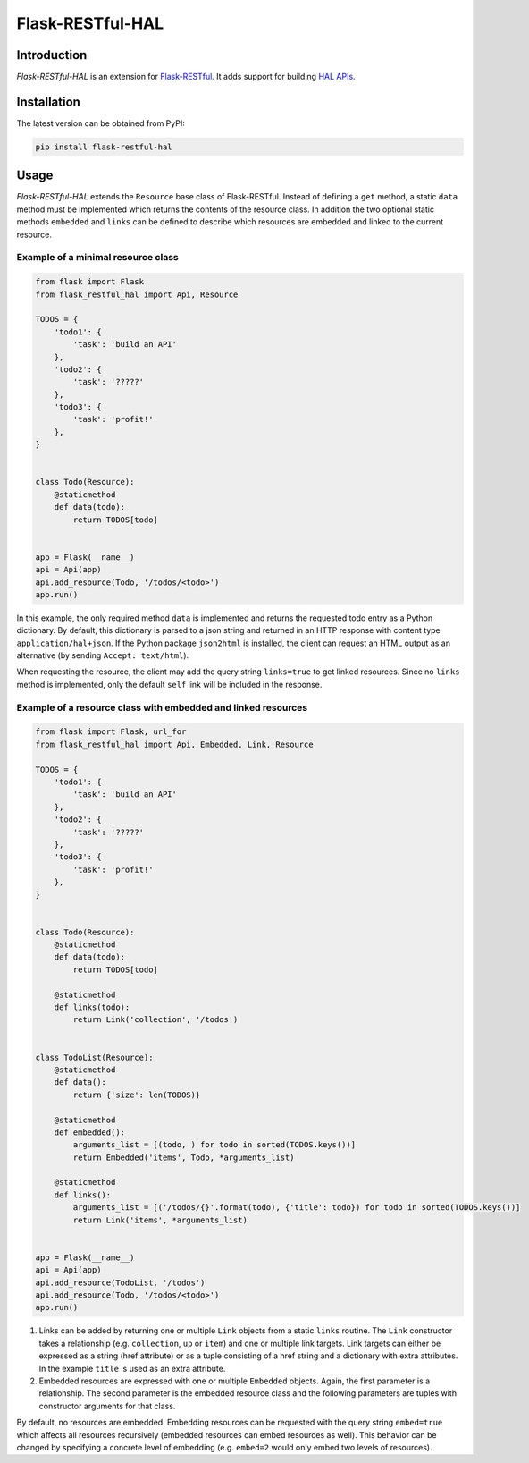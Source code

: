 Flask-RESTful-HAL
=================

Introduction
------------

*Flask-RESTful-HAL* is an extension for
`Flask-RESTful <https://flask-restful.readthedocs.io/en/latest/>`__. It
adds support for building `HAL
APIs <http://stateless.co/hal_specification.html>`__.

Installation
------------

The latest version can be obtained from PyPI:

.. code:: python

    pip install flask-restful-hal

Usage
-----

*Flask-RESTful-HAL* extends the ``Resource`` base class of
Flask-RESTful. Instead of defining a ``get`` method, a static ``data``
method must be implemented which returns the contents of the resource
class. In addition the two optional static methods ``embedded`` and
``links`` can be defined to describe which resources are embedded and
linked to the current resource.

Example of a minimal resource class
~~~~~~~~~~~~~~~~~~~~~~~~~~~~~~~~~~~

.. code:: python

    from flask import Flask
    from flask_restful_hal import Api, Resource

    TODOS = {
        'todo1': {
            'task': 'build an API'
        },
        'todo2': {
            'task': '?????'
        },
        'todo3': {
            'task': 'profit!'
        },
    }


    class Todo(Resource):
        @staticmethod
        def data(todo):
            return TODOS[todo]


    app = Flask(__name__)
    api = Api(app)
    api.add_resource(Todo, '/todos/<todo>')
    app.run()

In this example, the only required method ``data`` is implemented and
returns the requested todo entry as a Python dictionary. By default,
this dictionary is parsed to a json string and returned in an HTTP
response with content type ``application/hal+json``. If the Python
package ``json2html`` is installed, the client can request an HTML
output as an alternative (by sending ``Accept: text/html``).

When requesting the resource, the client may add the query string
``links=true`` to get linked resources. Since no ``links`` method is
implemented, only the default ``self`` link will be included in the
response.

Example of a resource class with embedded and linked resources
~~~~~~~~~~~~~~~~~~~~~~~~~~~~~~~~~~~~~~~~~~~~~~~~~~~~~~~~~~~~~~

.. code:: python

    from flask import Flask, url_for
    from flask_restful_hal import Api, Embedded, Link, Resource

    TODOS = {
        'todo1': {
            'task': 'build an API'
        },
        'todo2': {
            'task': '?????'
        },
        'todo3': {
            'task': 'profit!'
        },
    }


    class Todo(Resource):
        @staticmethod
        def data(todo):
            return TODOS[todo]

        @staticmethod
        def links(todo):
            return Link('collection', '/todos')


    class TodoList(Resource):
        @staticmethod
        def data():
            return {'size': len(TODOS)}

        @staticmethod
        def embedded():
            arguments_list = [(todo, ) for todo in sorted(TODOS.keys())]
            return Embedded('items', Todo, *arguments_list)

        @staticmethod
        def links():
            arguments_list = [('/todos/{}'.format(todo), {'title': todo}) for todo in sorted(TODOS.keys())]
            return Link('items', *arguments_list)


    app = Flask(__name__)
    api = Api(app)
    api.add_resource(TodoList, '/todos')
    api.add_resource(Todo, '/todos/<todo>')
    app.run()

1. Links can be added by returning one or multiple ``Link`` objects from
   a static ``links`` routine. The ``Link`` constructor takes a
   relationship (e.g. ``collection``, ``up`` or ``item``) and one or
   multiple link targets. Link targets can either be expressed as a
   string (href attribute) or as a tuple consisting of a href string and
   a dictionary with extra attributes. In the example ``title`` is used
   as an extra attribute.
2. Embedded resources are expressed with one or multiple ``Embedded``
   objects. Again, the first parameter is a relationship. The second
   parameter is the embedded resource class and the following parameters
   are tuples with constructor arguments for that class.

By default, no resources are embedded. Embedding resources can be
requested with the query string ``embed=true`` which affects all
resources recursively (embedded resources can embed resources as well).
This behavior can be changed by specifying a concrete level of embedding
(e.g. ``embed=2`` would only embed two levels of resources).


